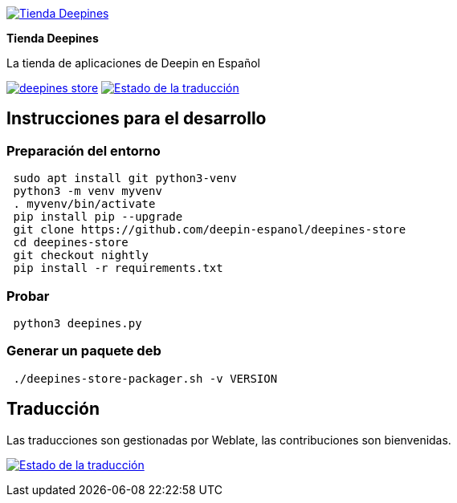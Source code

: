 
:proj-name: Tienda Deepines
:proj-handle: deepines-store
:proj-desc: La tienda de aplicaciones de Deepin en Español
:proj-logo: ./deepinesStore/resources/deepines.svg
:proj-repo: deepin-espanol/{proj-handle}
:!showtitle:
:icons: font
:!toc-title:
:uri-repo: https://github.com/{proj-repo}
:uri-licence: {uri-repo}/blob/nightly/LICENSE
:uri-hostedw: https://hosted.weblate.org
:uri-weblate: {uri-hostedw}/engage/{proj-handle}/es/
:uri-shields: https://img.shields.io
:img-licence-badge: {uri-shields}/github/license/{proj-repo}.svg?label=Licencia
:img-weblate-badge: {uri-shields}/weblate/progress/{proj-handle}?label=Traducido
:img-weblate-widget: {uri-hostedw}/widgets/deepines-store/es/multi-auto.svg
:tr-status: Estado de la traducción

= {proj-name}

ifdef::env-github[]
[subs=attributes+]
++++
<div align="center">
   <a href="{uri-repo}"> <img src="{proj-logo}" width="256" height="256"></a>
   <h1>{proj-name}</h1>
   <h3>{proj-desc}</h3>
   <br />
</div>
<p align="center">
  <a href="{uri-licence}">
    <img src="{img-licence-badge}" />
  </a>
  <a href="{uri-weblate}">
    <img src="{img-weblate-badge}" alt="{tr-status}" />
  </a>
</p>
++++
endif::[]

ifndef::env-github[]
image::{proj-logo}[{proj-name}, align=center, link="{uri-repo}"]

[.text-center]
[.lead]
*{proj-name}*

[.text-center]
{proj-desc}

[.text-center]
image:{img-licence-badge}[align=center, link="{uri-licence}"]
image:{img-weblate-badge}[{tr-status}, align=center, link="{uri-weblate}"]
endif::[]

== Instrucciones para el desarrollo

=== Preparación del entorno
[source,sh]
 sudo apt install git python3-venv
 python3 -m venv myvenv
 . myvenv/bin/activate
 pip install pip --upgrade
 git clone https://github.com/deepin-espanol/deepines-store
 cd deepines-store
 git checkout nightly
 pip install -r requirements.txt

=== Probar
[source,sh]
 python3 deepines.py

=== Generar un paquete deb
[source,sh]
 ./deepines-store-packager.sh -v VERSION

== Traducción

Las traducciones son gestionadas por Weblate, las contribuciones son bienvenidas.

image:{img-weblate-widget}[{tr-status}, link="{uri-weblate}"]
